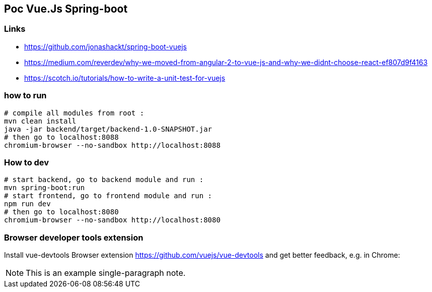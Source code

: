 == Poc Vue.Js Spring-boot

=== Links

* https://github.com/jonashackt/spring-boot-vuejs
* https://medium.com/reverdev/why-we-moved-from-angular-2-to-vue-js-and-why-we-didnt-choose-react-ef807d9f4163
* https://scotch.io/tutorials/how-to-write-a-unit-test-for-vuejs

=== how to run

----
# compile all modules from root :
mvn clean install
java -jar backend/target/backend-1.0-SNAPSHOT.jar
# then go to localhost:8088
chromium-browser --no-sandbox http://localhost:8088
----

=== How to dev

----
# start backend, go to backend module and run :
mvn spring-boot:run
# start frontend, go to frontend module and run :
npm run dev
# then go to localhost:8080
chromium-browser --no-sandbox http://localhost:8080
----

=== Browser developer tools extension

Install vue-devtools Browser extension https://github.com/vuejs/vue-devtools and get better feedback, e.g. in Chrome:

[NOTE]
This is an example
single-paragraph note.